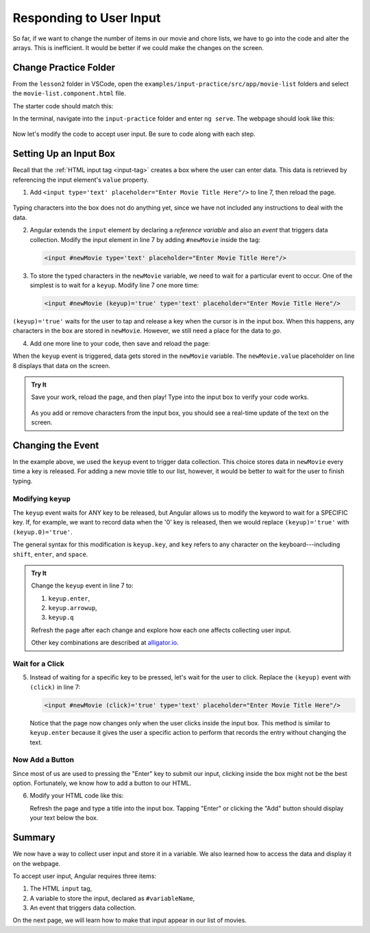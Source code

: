 Responding to User Input
=========================

So far, if we want to change the number of items in our movie and chore lists,
we have to go into the code and alter the arrays. This is inefficient. It would
be better if we could make the changes on the screen.

Change Practice Folder
-----------------------

From the ``lesson2`` folder in VSCode, open the
``examples/input-practice/src/app/movie-list`` folders and select the
``movie-list.component.html`` file.

The starter code should match this:

.. sourcecode:: html+ng2
   :linenos:

   <div class='movies col-4'>
      <h3>Movies to Watch</h3>
      <ol>
         <li *ngFor ="let movie of movies">{{movie}}</li>
      </ol>
      <hr>

   </div>

In the terminal, navigate into the ``input-practice`` folder and enter
``ng serve``. The webpage should look like this:

.. figure:: ./figures/input-start.png
   :alt: Starting setup for Angular input practice.

Now let's modify the code to accept user input. Be sure to code along with each
step.

Setting Up an Input Box
------------------------

Recall that the :ref:`HTML input tag <input-tag>` creates a box where the user
can enter data. This data is retrieved by referencing the input element's
``value`` property.

#. Add ``<input type='text' placeholder="Enter Movie Title Here"/>`` to line 7,
   then reload the page.

.. figure:: ./figures/inputstep1.png
   :alt: Added an input box.

Typing characters into the box does not do anything yet, since we have not
included any instructions to deal with the data.

2. Angular extends the ``input`` element by declaring a *reference variable*
   and also an *event* that triggers data collection. Modify the input element
   in line 7 by adding ``#newMovie`` inside the tag:

   .. sourcecode:: html+ng2

      <input #newMovie type='text' placeholder="Enter Movie Title Here"/>

#. To store the typed characters in the ``newMovie`` variable, we need to wait
   for a particular event to occur. One of the simplest is to wait for a
   ``keyup``. Modify line 7 one more time:

   .. sourcecode:: html+ng2

      <input #newMovie (keyup)='true' type='text' placeholder="Enter Movie Title Here"/>

``(keyup)='true'`` waits for the user to tap and release a key when the cursor
is in the input box. When this happens, any characters in the box are stored in
``newMovie``. However, we still need a place for the data to *go*.

4. Add one more line to your code, then save and reload the page:

   .. sourcecode:: html+ng2
      :linenos:

      <div class='movies col-4'>
         <h3>Movies to Watch</h3>
         <ol>
            <li *ngFor ="let movie of movies">{{movie}}</li>
         </ol>
         <hr>
         <input #newMovie (keyup)='true' type='text' placeholder="Enter Movie Title Here"/>
         <p>{{newMovie.value}}</p>
      </div>

When the ``keyup`` event is triggered, data gets stored in the ``newMovie``
variable. The ``newMovie.value`` placeholder on line 8 displays that data on
the screen.

.. admonition:: Try It

   Save your work, reload the page, and then play! Type into the input box to
   verify your code works.

   .. figure:: ./figures/input-keyup.png
      :alt: Keyup input practice.

   As you add or remove characters from the input box, you should see a
   real-time update of the text on the screen.

Changing the Event
-------------------

In the example above, we used the ``keyup`` event to trigger data collection.
This choice stores data in ``newMovie`` every time a key is released. For
adding a new movie title to our list, however, it would be better to wait for
the user to finish typing.

Modifying ``keyup``
^^^^^^^^^^^^^^^^^^^^

The ``keyup`` event waits for ANY key to be released, but Angular allows us to
modify the keyword to wait for a SPECIFIC key. If, for example, we want to
record data when the '0' key is released, then we would replace
``(keyup)='true'`` with ``(keyup.0)='true'``.

The general syntax for this modification is ``keyup.key``, and ``key`` refers
to any character on the keyboard---including ``shift``, ``enter``, and
``space``.

.. admonition:: Try It

   Change the ``keyup`` event in line 7 to:

   #. ``keyup.enter``,
   #. ``keyup.arrowup``,
   #. ``keyup.q``

   Refresh the page after each change and explore how each one affects
   collecting user input.

   Other key combinations are described at `alligator.io <https://alligator.io/angular/binding-keyup-keydown-events/>`__.

Wait for a Click
^^^^^^^^^^^^^^^^^

5. Instead of waiting for a specific key to be pressed, let's wait for the user
   to click. Replace the ``(keyup)`` event with ``(click)`` in line 7:

   .. sourcecode:: html+ng2

      <input #newMovie (click)='true' type='text' placeholder="Enter Movie Title Here"/>

   Notice that the page now changes only when the user clicks inside the input
   box. This method is similar to ``keyup.enter`` because it gives the user a
   specific action to perform that records the entry without changing the text.

Now Add a Button
^^^^^^^^^^^^^^^^^

Since most of us are used to pressing the "Enter" key to submit our input,
clicking inside the box might not be the best option. Fortunately, we know how
to add a button to our HTML.

6. Modify your HTML code like this:

   .. sourcecode:: html+ng2
      :linenos:

      <div class='movies col-4'>
         <h3>Movies to Watch</h3>
         <ol>
            <li *ngFor ="let movie of movies">{{movie}}</li>
         </ol>
         <hr>
         <input #newMovie (keyup.enter)='true' type='text' placeholder="Enter Movie Title Here"/>
         <button (click)='true'>Add</button>
         <p>{{newMovie.value}}</p>
      </div>

   Refresh the page and type a title into the input box. Tapping "Enter" or
   clicking the "Add" button should display your text below the box.

   .. figure:: ./figures/input-add-button.png
      :alt: Keyup input practice.

Summary
--------

We now have a way to collect user input and store it in a variable. We also
learned how to access the data and display it on the webpage.

To accept user input, Angular requires three items:

#. The HTML ``input`` tag,
#. A variable to store the input, declared as ``#variableName``,
#. An event that triggers data collection.

On the next page, we will learn how to make that input appear in our list of
movies.
